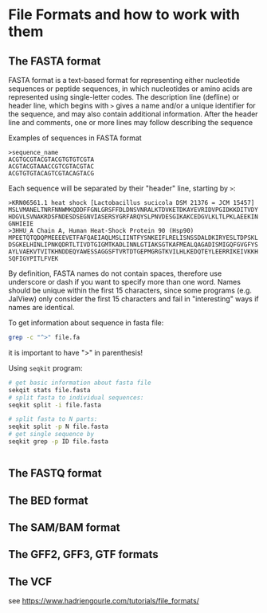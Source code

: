 * File Formats and how to work with them
** The FASTA format
FASTA format is a text-based format for representing either nucleotide sequences
or peptide sequences, in which nucleotides or amino acids are represented using
single-letter codes. The description line (defline) or header line, which begins
with ~>~ gives a name and/or a unique identifier for the sequence, and may also
contain additional information.  After the header line and comments, one or more
lines may follow describing the sequence

Examples of sequences in FASTA format

#+BEGIN_EXAMPLE
>sequence_name
ACGTGCGTACGTACGTGTGTCGTA
ACGTACGTAAACCGTCGTACGTAC
ACGTGTGTACAGTCGTACAGTACG
#+END_EXAMPLE

 Each sequence will be separated by their "header" line, starting by ~>~:
 #+begin_example
>KRN06561.1 heat shock [Lactobacillus sucicola DSM 21376 = JCM 15457]
MSLVMANELTNRFNNWMKQDDFFGNLGRSFFDLDNSVNRALKTDVKETDKAYEVRIDVPGIDKKDITVDY
HDGVLSVNAKRDSFNDESDSEGNVIASERSYGRFARQYSLPNVDESGIKAKCEDGVLKLTLPKLAEEKIN
GNHIEIE
>3HHU_A Chain A, Human Heat-Shock Protein 90 (Hsp90)
MPEETQTQDQPMEEEEVETFAFQAEIAQLMSLIINTFYSNKEIFLRELISNSSDALDKIRYESLTDPSKL
DSGKELHINLIPNKQDRTLTIVDTGIGMTKADLINNLGTIAKSGTKAFMEALQAGADISMIGQFGVGFYS
AYLVAEKVTVITKHNDDEQYAWESSAGGSFTVRTDTGEPMGRGTKVILHLKEDQTEYLEERRIKEIVKKH
SQFIGYPITLFVEK
#+end_example

By definition, FASTA names do not contain spaces, therefore use underscore or dash if you want to specify more than one word.
Names should be unique within the first 15 characters, since some programs (e.g. JalView) only consider the first 15 characters and fail in "interesting" ways if names are identical.

To get information about sequence in fasta file:
#+begin_src bash
grep -c "^>" file.fa
#+end_src
it is important to have ">" in parenthesis!

Using ~seqkit~ program:
#+begin_src bash
# get basic information about fasta file
sekqit stats file.fasta
# split fasta to individual sequences:
seqkit split -i file.fasta
  
# split fasta to N parts:
seqkit split -p N file.fasta
# get single sequence by  
seqkit grep -p ID file.fasta


#+end_src

** The FASTQ format
** The BED format
** The SAM/BAM format
** The GFF2, GFF3, GTF formats
** The VCF


see https://www.hadriengourle.com/tutorials/file_formats/
